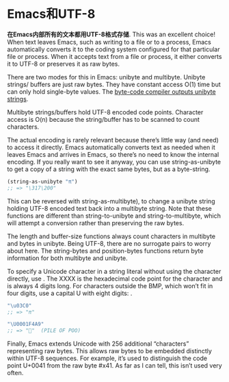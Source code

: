 * Emacs和UTF-8

*在Emacs内部所有的文本都用UTF-8格式存储*. This was an excellent choice! When
text leaves Emacs, such as writing to a file or to a process, Emacs
automatically converts it to the coding system configured for that particular
file or process. When it accepts text from a file or process, it either
converts it to UTF-8 or preserves it as raw bytes.

There are two modes for this in Emacs: unibyte and multibyte. Unibyte strings/
buffers are just raw bytes. They have constant access O(1) time but can only
hold single-byte values. The [[http://nullprogram.com/blog/2014/01/04/][byte-code compiler outputs unibyte strings]].

Multibyte strings/buffers hold UTF-8 encoded code points. Character access is
O(n) because the string/buffer has to be scanned to count characters.

The actual encoding is rarely relevant because there’s little way (and need)
to access it directly. Emacs automatically converts text as needed when it
leaves Emacs and arrives in Emacs, so there’s no need to know the internal
encoding. If you really want to see it anyway, you can use string-as-unibyte
to get a copy of a string with the exact same bytes, but as a byte-string.

#+BEGIN_SRC emacs-lisp
  (string-as-unibyte "π")
  ;; => "\317\200"
#+END_SRC

This can be reversed with string-as-multibyte), to change a unibyte string
holding UTF-8 encoded text back into a multibyte string. Note that these
functions are different than string-to-unibyte and string-to-multibyte, which
will attempt a conversion rather than preserving the raw bytes.

The length and buffer-size functions always count characters in multibyte and
bytes in unibyte. Being UTF-8, there are no surrogate pairs to worry about
here. The string-bytes and position-bytes functions return byte information
for both multibyte and unibyte.

To specify a Unicode character in a string literal without using the character
directly, use \uXXXX. The XXXX is the hexadecimal code point for the character
and is always 4 digits long. For characters outside the BMP, which won’t fit
in four digits, use a capital U with eight digits: \UXXXXXXXX.

#+BEGIN_SRC emacs-lisp
  "\u03C0"
  ;; => "π"

  "\U0001F4A9"
  ;; => "💩"  (PILE OF POO)
#+END_SRC

Finally, Emacs extends Unicode with 256 additional “characters” representing
raw bytes. This allows raw bytes to be embedded distinctly within UTF-8
sequences. For example, it’s used to distinguish the code point U+0041 from
the raw byte #x41. As far as I can tell, this isn’t used very often.
